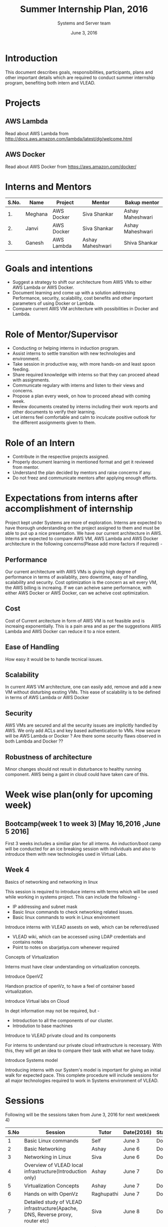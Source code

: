 #+Title:  Summer Internship Plan, 2016
#+Date: June 3, 2016
#+Author: Systems and Server team


* Introduction
This document describes goals, responsibilities, participants, plans and other
important details which are required to conduct summer internship program,
benefiting both intern and VLEAD.

* Projects 
** AWS Lambda 
Read about AWS Lambda from http://docs.aws.amazon.com/lambda/latest/dg/welcome.html
** AWS Docker 
Read about AWS Docker from https://aws.amazon.com/docker/
* Interns and Mentors

  |-------+---------+------------+------------------+------------------|
  | S.No. | Name    | Project    | Mentor           | Bakup mentor     |
  |-------+---------+------------+------------------+------------------|
  |    1. | Meghana | AWS Docker | Siva Shankar     | Ashay Maheshwari |
  |-------+---------+------------+------------------+------------------|
  |    2. | Janvi   | AWS Docker | Siva Shankar     | Ashay Maheshwari |
  |-------+---------+------------+------------------+------------------|
  |    3. | Ganesh  | AWS Lambda | Ashay Maheshwari | Shiva Shankar    |
  |-------+---------+------------+------------------+------------------|
  
 
* Goals and intentions
+ Suggest a strategy to shift our architecture from AWS VMs to either AWS Lambda or AWS Docker.
+ Document learning and come up with a solution addressing Performance,
  security, scalability, cost benefits and other important parameters of using Docker or Lambda.
+ Compare current AWS VM architecture with possibilities in Docker and Lambda. 

* Role of Mentor/Supervisor
+ Conducting or helping interns in induction program.
+ Assist interns to settle transition with new technologies and environment.
+ Take session in productive way, with more hands-on and least spoon feeding.
+ Share required knowledge with interns so that they can proceed ahead with assignments.
+ Communicate regulary with interns and listen to their views and concerns.
+ Propose a plan every week, on how to proceed ahead with coming week.
+ Review documents created by interns including their work reports and other documents to verify their learning.
+ Let interns feel comfortable and calm to inculcate positive outlook for the different assignments given to them.

* Role of an Intern
+ Contribute in the respective projects assigned.
+ Properly document learning in mentioned format and get it reviewed from mentor.
+ Understand the plan decided by mentors and raise concerns if any.
+ Do not freez and communicate mentors after applying enough efforts.

* Expectations from interns after accomplishment of internship
Project kept under Systems are more of exploration. Interns are expected to have thorough understanding on the project 
assigned to them and must be able to put up a nice presentation.
We have our current architecture in AWS. Interns are expected to compare AWS VM, AWS Lambda and AWS Docker architecture in the following concerns(Please add more factors if required) -
** Performance 
Our current architecture with AWS VMs is giving high degree of performance in terms of availablity, zero downtime, easy of handling, scalability and 
security. Cost optimization is the concern as wit every VM, the AWS billing is increaing. If we can acheive same performance, with either AWS Docker 
or AWS Docker, can we acheive cost optimization.
** Cost
Cost of Current arcitecture in form of AWS VM is not feasible and is increaing exponentially. This is a pain area and as per the suggestions
AWS Lambda and AWS Docker can reduce it to a nice extent.
** Ease of Handling
How easy it would be to handle tecnical issues. 
** Scalability
In current AWS VM architecture, one can easily add, remove and add a new VM without disturbing exsting VMs. This ease of scalability is to be
defined in terms of AWS Lambda or AWS Docker 
** Security
AWS VMs are secured and all the security issues are implicitly handled by AWS. We only add ACLs and key based authentication to VMs.
How secure will be AWS Lambda or Docker ? Are there some security flaws observed in both Lambda and Docker ??

** Robustness of architecture
Minor changes should not result in disturbance to healthy running component.
AWS being a gaint in cloud could have taken care of this.

* Week wise plan(only for upcoming week)
** Bootcamp(week 1 to week 3) [May 16,2016 ,June 5 2016]
   First 3 weeks includes a similiar plan for all interns. 
   An induction/boot camp will be conducted for an ice breaking session with
   individuals and also to introduce them with new technologies used in Virtual Labs. 
** Week 4 
**** Basics of networking and networking in linux
This session is required to introduce interns with terms which will be used
while working in systems project. This can include the following -
+ IP addressing and subnet mask
+ Basic linux commands to check networking related issues.
+ Basic linux commands to work in Linux environment 

**** Introduce interns with VLEAD assests on web, which can be referred/used 
+ VLEAD wiki, which can be accessed using LDAP credentials and contains notes 
+ Point to notes on sbarjatiya.com whenever required

**** Concepts of Virtualization 
Interns must have clear understanding on virtualization concepts.  
**** Introduce OpenVZ 
Handson practice of openVz, to have a feel of container based virtualization.
**** Introduce Virtual labs on Cloud
In dept information may not be required, but - 
+ Introduction to all the components of our cluster.
+ Introdution to base machines 

**** Introduce to VLEAD private cloud and its components
For interns to understand our private cloud infrastructure is necessary. With this,
they will get an idea to compare their task with what we have today.

**** Introduce Systems model
Introducing interns with our System's model is important for giving an initial
walk for expected pace.  This complete procedure will include sessions for all
major technologies required to work in Systems environment of VLEAD.



 

 

* Sessions
Following will be the sessions taken from June 3, 2016 for next week(week 4)

|------+--------------------------------------------------------------------------------+------------+------------+--------+---------------|
| S.No | Session                                                                        | Tutor      | Date(2016) | Status | Intern(s)     |
|------+--------------------------------------------------------------------------------+------------+------------+--------+---------------|
|    1 | Basic Linux commands                                                           | Self       | June 3     | Done   | ALL           |
|------+--------------------------------------------------------------------------------+------------+------------+--------+---------------|
|    2 | Basic Networking                                                               | Ashay      | June 6     | Done   | ALL           |
|------+--------------------------------------------------------------------------------+------------+------------+--------+---------------|
|    3 | Networking in Linux                                                            | Siva       | June 6     | Done   | ALL           |
|------+--------------------------------------------------------------------------------+------------+------------+--------+---------------|
|    4 | Overview of VLEAD local infrastructure(Introduction only)                      | Ashay      | June 7     | Done   | ALL           |
|------+--------------------------------------------------------------------------------+------------+------------+--------+---------------|
|    5 | Virtualization Concepts                                                        | Ashay      | June 7     | Done   | ALL           |
|------+--------------------------------------------------------------------------------+------------+------------+--------+---------------|
|    6 | Hands on with OpenVz                                                           | Raghupathi | June 7     | Done   | ALL           |
|------+--------------------------------------------------------------------------------+------------+------------+--------+---------------|
|    7 | Detailed study of VLEAD infrastructure(Apache, DNS, Reverse proxy, router etc) | Siva       | June 8     | Done   | ALL           |
|------+--------------------------------------------------------------------------------+------------+------------+--------+---------------|
|    8 | Introduction to AWS                                                            | Siva       | June 8     | Done   | ALL           |
|------+--------------------------------------------------------------------------------+------------+------------+--------+---------------|
|    9 | VLEAD infrastructure in AWS                                                    | Siva       | June 8     | Done   | ALL           |
|------+--------------------------------------------------------------------------------+------------+------------+--------+---------------|
|   10 | Required components of Systems model                                           | Siva       | June 8     | Done   | ALL           |
|------+--------------------------------------------------------------------------------+------------+------------+--------+---------------|
|   11 | Introduction to Docker                                                         | Self       | June 9     |        | Meghna/Janavi |
|------+--------------------------------------------------------------------------------+------------+------------+--------+---------------|
|   12 | Introduction to AWS Lambda                                                     | Self       | June 9     |        | Ganesh        |
|------+--------------------------------------------------------------------------------+------------+------------+--------+---------------|



